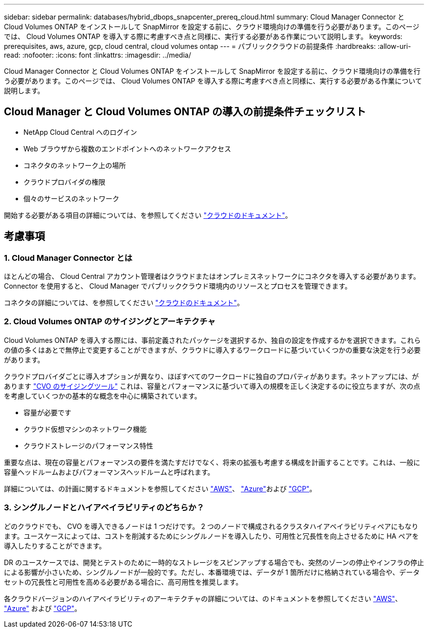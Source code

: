 ---
sidebar: sidebar 
permalink: databases/hybrid_dbops_snapcenter_prereq_cloud.html 
summary: Cloud Manager Connector と Cloud Volumes ONTAP をインストールして SnapMirror を設定する前に、クラウド環境向けの準備を行う必要があります。このページでは、 Cloud Volumes ONTAP を導入する際に考慮すべき点と同様に、実行する必要がある作業について説明します。 
keywords: prerequisites, aws, azure, gcp, cloud central, cloud volumes ontap 
---
= パブリッククラウドの前提条件
:hardbreaks:
:allow-uri-read: 
:nofooter: 
:icons: font
:linkattrs: 
:imagesdir: ../media/


[role="lead"]
Cloud Manager Connector と Cloud Volumes ONTAP をインストールして SnapMirror を設定する前に、クラウド環境向けの準備を行う必要があります。このページでは、 Cloud Volumes ONTAP を導入する際に考慮すべき点と同様に、実行する必要がある作業について説明します。



== Cloud Manager と Cloud Volumes ONTAP の導入の前提条件チェックリスト

* NetApp Cloud Central へのログイン
* Web ブラウザから複数のエンドポイントへのネットワークアクセス
* コネクタのネットワーク上の場所
* クラウドプロバイダの権限
* 個々のサービスのネットワーク


開始する必要がある項目の詳細については、を参照してください https://docs.netapp.com/us-en/occm/reference_checklist_cm.html["クラウドのドキュメント"^]。



== 考慮事項



=== 1. Cloud Manager Connector とは

ほとんどの場合、 Cloud Central アカウント管理者はクラウドまたはオンプレミスネットワークにコネクタを導入する必要があります。Connector を使用すると、 Cloud Manager でパブリッククラウド環境内のリソースとプロセスを管理できます。

コネクタの詳細については、を参照してください https://docs.netapp.com/us-en/occm/concept_connectors.html["クラウドのドキュメント"^]。



=== 2. Cloud Volumes ONTAP のサイジングとアーキテクチャ

Cloud Volumes ONTAP を導入する際には、事前定義されたパッケージを選択するか、独自の設定を作成するかを選択できます。これらの値の多くはあとで無停止で変更することができますが、クラウドに導入するワークロードに基づいていくつかの重要な決定を行う必要があります。

クラウドプロバイダごとに導入オプションが異なり、ほぼすべてのワークロードに独自のプロパティがあります。ネットアップには、があります https://cloud.netapp.com/cvo-sizer["CVO のサイジングツール"^] これは、容量とパフォーマンスに基づいて導入の規模を正しく決定するのに役立ちますが、次の点を考慮していくつかの基本的な概念を中心に構築されています。

* 容量が必要です
* クラウド仮想マシンのネットワーク機能
* クラウドストレージのパフォーマンス特性


重要な点は、現在の容量とパフォーマンスの要件を満たすだけでなく、将来の拡張も考慮する構成を計画することです。これは、一般に容量ヘッドルームおよびパフォーマンスヘッドルームと呼ばれます。

詳細については、の計画に関するドキュメントを参照してください https://docs.netapp.com/us-en/occm/task_planning_your_config.html["AWS"^]、 https://docs.netapp.com/us-en/occm/task_planning_your_config_azure.html["Azure"^]および https://docs.netapp.com/us-en/occm/task_planning_your_config_gcp.html["GCP"^]。



=== 3. シングルノードとハイアベイラビリティのどちらか？

どのクラウドでも、 CVO を導入できるノードは 1 つだけです。 2 つのノードで構成されるクラスタハイアベイラビリティペアにもなります。ユースケースによっては、コストを削減するためにシングルノードを導入したり、可用性と冗長性を向上させるために HA ペアを導入したりすることができます。

DR のユースケースでは、開発とテストのために一時的なストレージをスピンアップする場合でも、突然のゾーンの停止やインフラの停止による影響が小さいため、シングルノードが一般的です。ただし、本番環境では、データが 1 箇所だけに格納されている場合や、データセットの冗長性と可用性を高める必要がある場合に、高可用性を推奨します。

各クラウドバージョンのハイアベイラビリティのアーキテクチャの詳細については、のドキュメントを参照してください https://docs.netapp.com/us-en/occm/concept_ha.html["AWS"^]、 https://docs.netapp.com/us-en/occm/concept_ha_azure.html["Azure"^] および https://docs.netapp.com/us-en/occm/concept_ha_google_cloud.html["GCP"^]。
